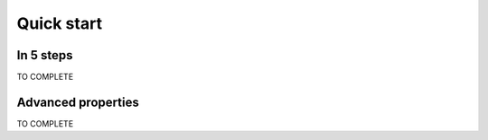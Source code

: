 ===========
Quick start
===========

In 5 steps
----------

TO COMPLETE

Advanced properties
-------------------

TO COMPLETE